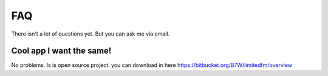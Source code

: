 ************************************
FAQ
************************************

.. index:: FAQ


| There isn't a lot of questions yet. But you can ask me via email.

.. _faq_cool:

Cool app I want the same!
------------------------------------

| No problems. Is is open source project.
  you can download in here https://bitbucket.org/B7W/limitedfm/overview

